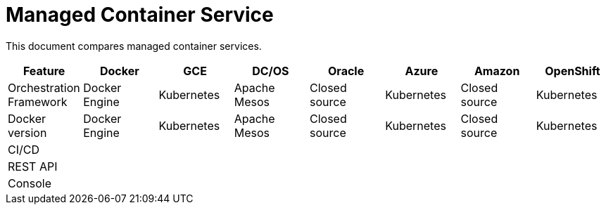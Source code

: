 = Managed Container Service

This document compares managed container services.


[width="100%", options="header"]
|==================
| Feature | Docker | GCE | DC/OS | Oracle | Azure | Amazon | OpenShift
| Orchestration Framework | Docker Engine | Kubernetes | Apache Mesos | Closed source | Kubernetes | Closed source | Kubernetes
| Docker version | Docker Engine | Kubernetes | Apache Mesos | Closed source | Kubernetes | Closed source | Kubernetes
| CI/CD | | | | | | | 
| REST API | | | | | | | 
| Console | | | | | | | 
|==================
